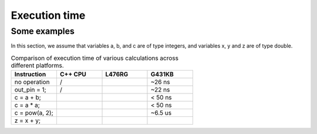 Execution time
##############



Some examples
=============

In this section, we assume that variables a, b, and c are of type integers, and variables x, y and z are of type double.

.. list-table:: Comparison of execution time of various calculations across different platforms.
   :widths: 25 25 25 25
   :header-rows: 1

   * - Instruction
     - C++ CPU
     - L476RG
     - G431KB
   * - no operation
     - /
     - 
     - ~26 ns
   * - out_pin = 1;
     - /
     - 
     - ~22 ns
   * - c = a + b;
     - 
     - 
     - < 50 ns
   * - c = a * a;
     - 
     - 
     - < 50 ns
   * - c = pow(a, 2);
     - 
     - 
     - ~6.5 us
   * - z = x + y;
     - 
     - 
     - 